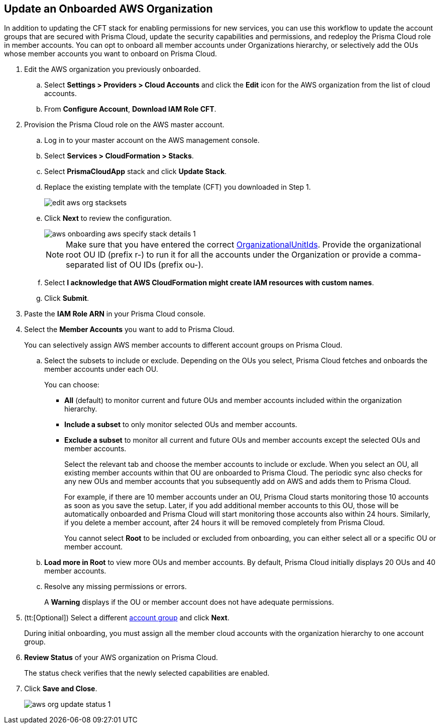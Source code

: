 :topic_type: task
[.task]

== Update an Onboarded AWS Organization

In addition to updating the CFT stack for enabling permissions for new services, you can use this workflow to update the account groups that are secured with Prisma Cloud, update the security capabilities and permissions, and redeploy the Prisma Cloud role in member accounts. You can opt to onboard all member accounts under Organizations hierarchy, or selectively add the OUs whose member accounts you want to onboard on Prisma Cloud.

[.procedure]
. Edit the AWS organization you previously onboarded. 

.. Select *Settings > Providers > Cloud Accounts* and click the *Edit* icon for the AWS organization from the list of cloud accounts.

.. From *Configure Account*, *Download IAM Role CFT*.

. Provision the Prisma Cloud role on the AWS master account.

.. Log in to your master account on the AWS management console.

.. Select *Services > CloudFormation > Stacks*.

.. Select *PrismaCloudApp* stack and click *Update Stack*.

.. Replace the existing template with the template (CFT) you downloaded in Step 1.
+
image::connect/edit-aws-org-stacksets.png[]

.. Click *Next* to review the configuration.
+
image::connect/aws-onboarding-aws-specify-stack-details-1.png[]
+
[NOTE]
====
Make sure that you have entered the correct https://docs.aws.amazon.com/organizations/latest/userguide/orgs_manage_org_details.html#orgs_view_root[OrganizationalUnitIds]. Provide the organizational root OU ID (prefix r-) to run it for all the accounts under the Organization or provide a comma-separated list of OU IDs (prefix ou-).
====

.. Select *I acknowledge that AWS CloudFormation might create IAM resources with custom names*.

.. Click *Submit*.

. Paste the *IAM Role ARN* in your Prisma Cloud console.

. Select the *Member Accounts* you want to add to Prisma Cloud.
+
You can selectively assign AWS member accounts to different account groups on Prisma Cloud.

.. Select the subsets to include or exclude. Depending on the OUs you select, Prisma Cloud fetches and onboards the member accounts under each OU.
+
You can choose:
+
*** *All* (default) to monitor current and future OUs and member accounts included within the organization hierarchy.

*** *Include a subset* to only monitor selected OUs and member accounts.

*** *Exclude a subset* to monitor all current and future OUs and member accounts except the selected OUs and member accounts.
+
Select the relevant tab and choose the member accounts to include or exclude. When you select an OU, all existing member accounts within that OU are onboarded to Prisma Cloud. The periodic sync also checks for any new OUs and member accounts that you subsequently add on AWS and adds them to Prisma Cloud.
+
For example, if there are 10 member accounts under an OU, Prisma Cloud starts monitoring those 10 accounts as soon as you save the setup. Later, if you add additional member accounts to this OU, those will be automatically onboarded and Prisma Cloud will start monitoring those accounts also within 24 hours. Similarly, if you delete a member account, after 24 hours it will be removed completely from Prisma Cloud.
+
You cannot select *Root* to be included or excluded from onboarding, you can either select all or a specific OU or member account.

.. *Load more in Root* to view more OUs and member accounts. By default, Prisma Cloud initially displays 20 OUs and 40 member accounts.

.. Resolve any missing permissions or errors.
+
A *Warning* displays if the OU or member account does not have adequate permissions.

. (tt:[Optional]) Select a different xref:../../../administration/create-manage-account-groups.adoc[account group] and click *Next*.
+
During initial onboarding, you must assign all the member cloud accounts with the organization hierarchy to one account group.

. *Review Status* of your AWS organization on Prisma Cloud.
+
The status check verifies that the newly selected capabilities are enabled.

. Click *Save and Close*.
+
image::connect/aws-org-update-status-1.png[]